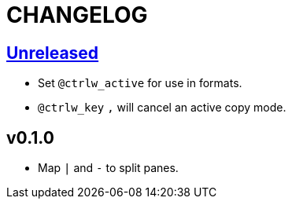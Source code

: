 CHANGELOG
=========

:experimental:

== https://github.com/eraserhd/tmux-ctrlw/compare/v0.1.0...HEAD[Unreleased]

* Set `@ctrlw_active` for use in formats.
* kbd:[@ctrlw_key] kbd:[,] will cancel an active copy mode.

== v0.1.0

* Map kbd:[|] and kbd:[-] to split panes.

